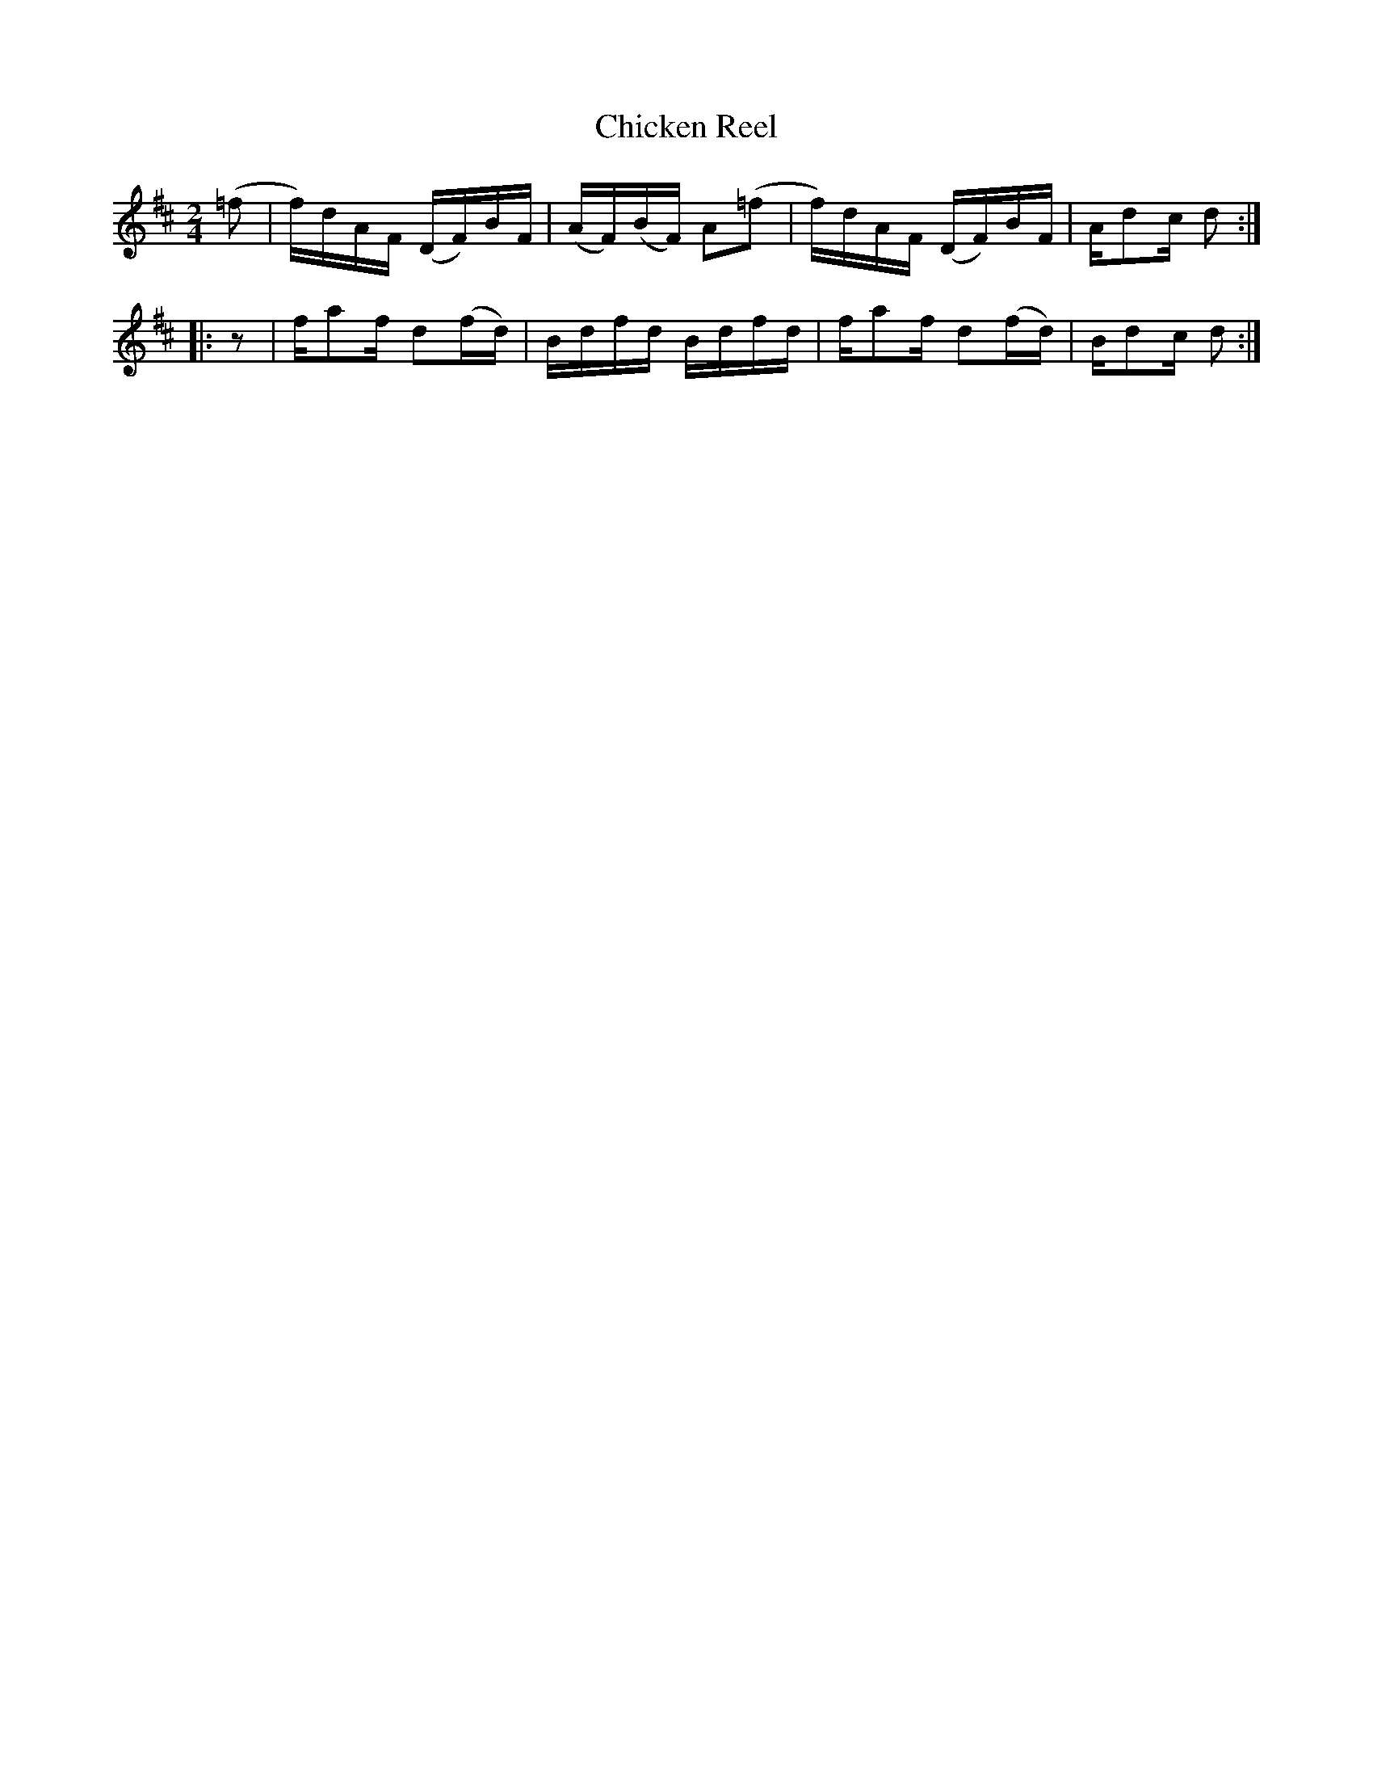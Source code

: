 X: 1
T: Chicken Reel
%R: reels
F: http://ancients.sudburymuster.org/mus/med/pdf/clemC0.pdf
Z: 2020 John Chambers <jc:trillian.mit.edu>
M: 2/4
L: 1/16
K: D
% - - - - - - - - - -
 (=f2 | f)dAF (DF)BF | (AF)(BF) A2(=f2 | f)dAF (DF)BF | Ad2c d2 :|
|: z2 | fa2f  d2(fd) |  Bdfd    Bdfd   | fa2f  d2(fd) | Bd2c d2 :|
